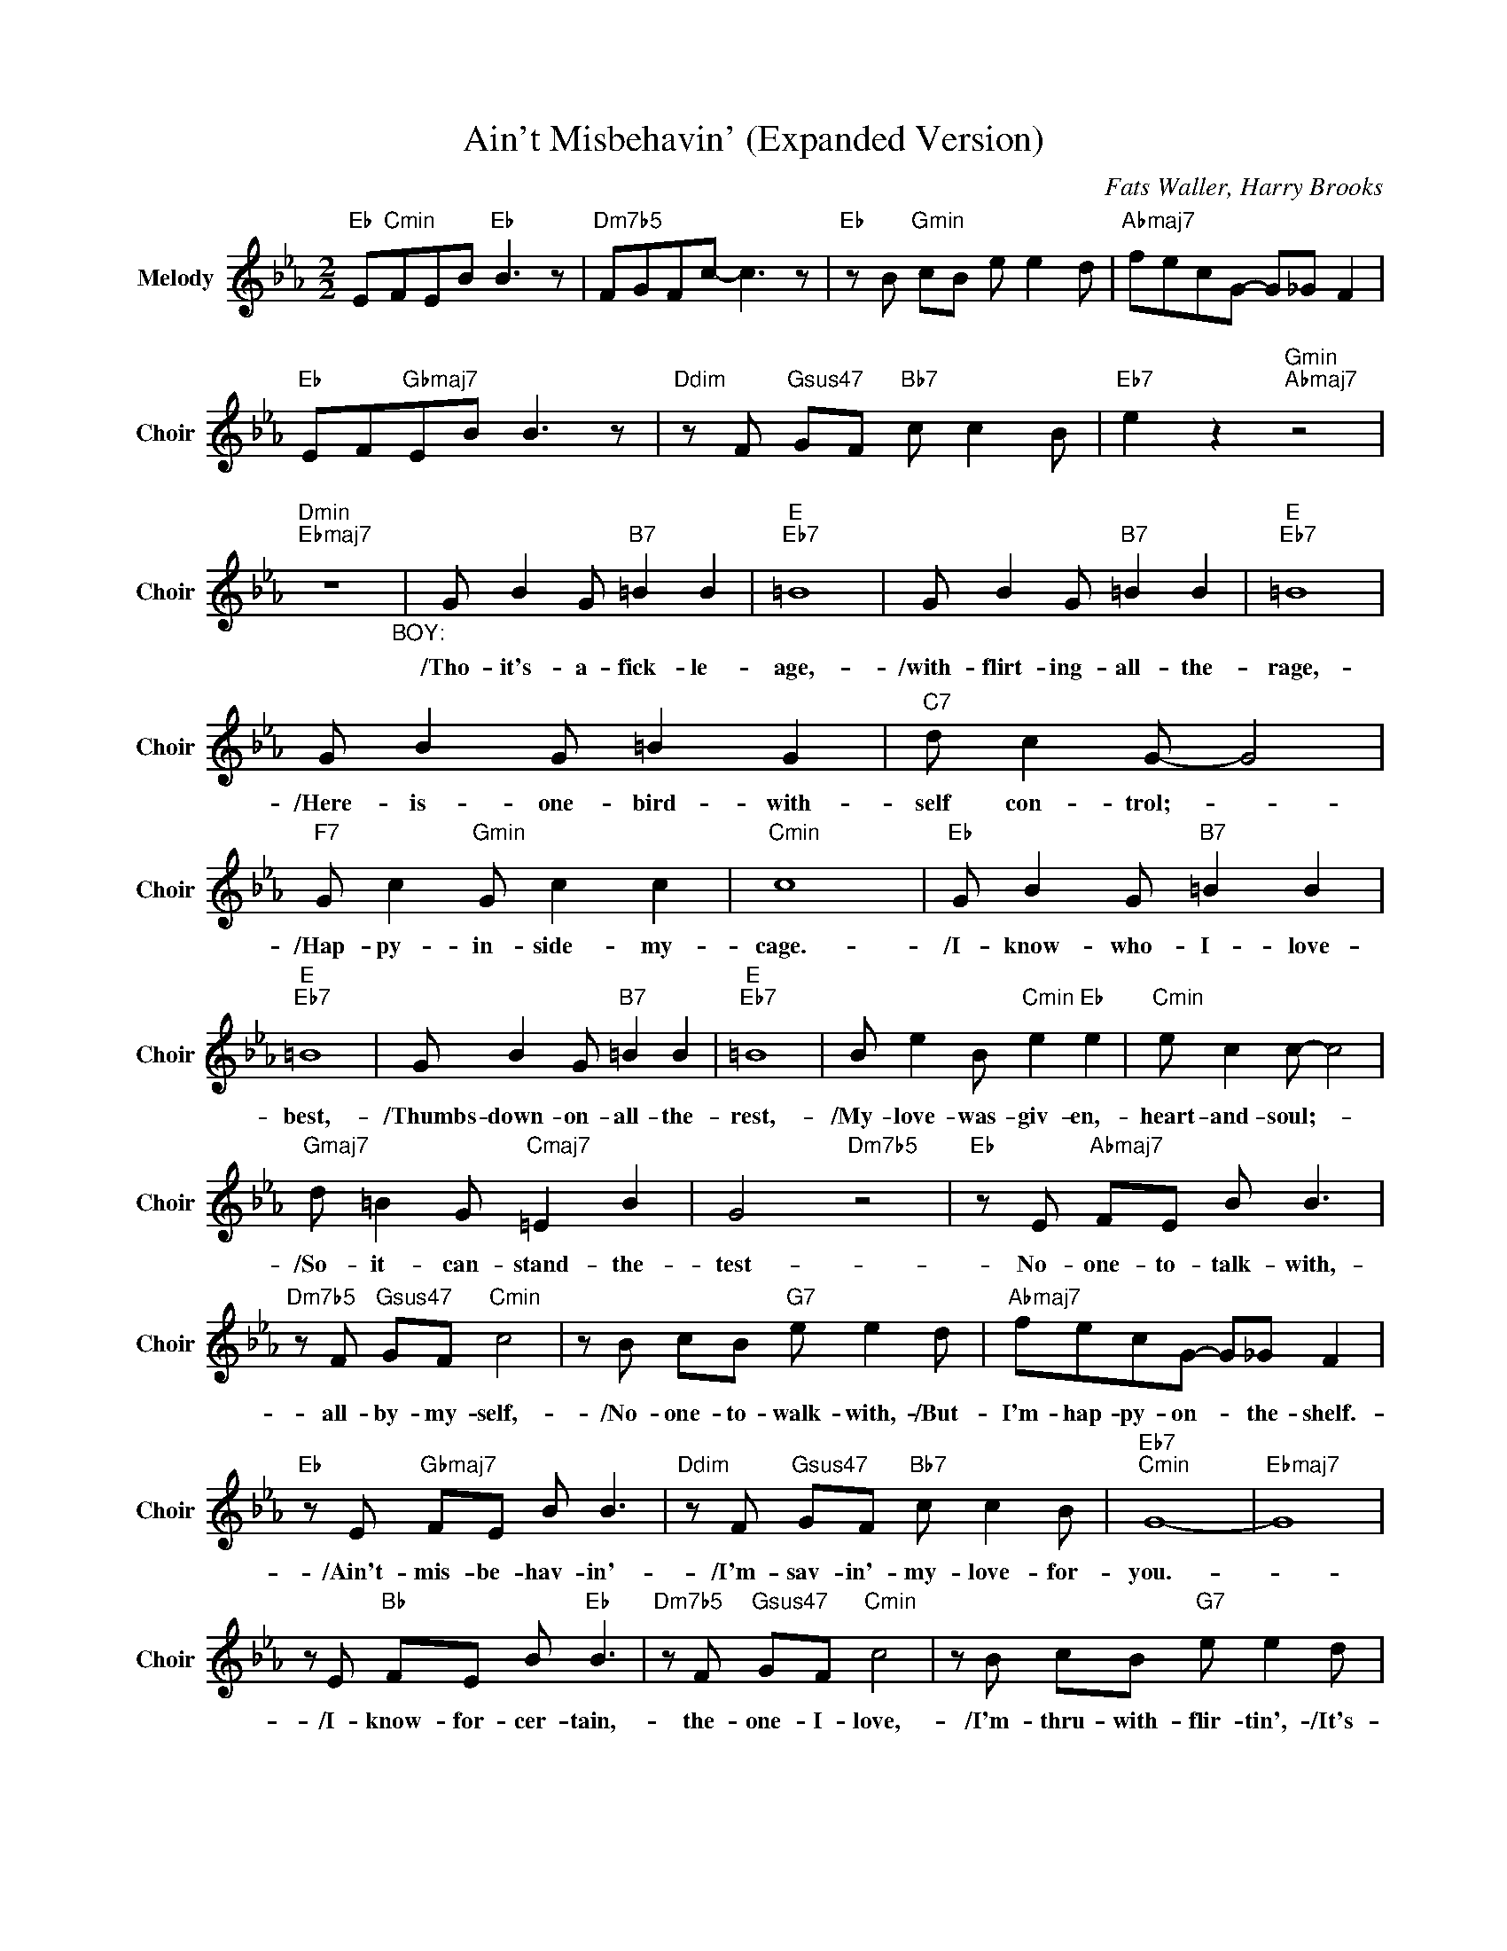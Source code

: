 X:1
T:Ain't Misbehavin' (Expanded Version)
C:Fats Waller, Harry Brooks
Z:All Rights Reserved
L:1/8
M:2/2
K:Eb
V:1 treble nm="Melody" snm="Choir"
%%MIDI program 53
V:1
"Eb " E"Cmin"FEB"Eb " B3 z |"Dm7b5" FGFc- c3 z |"Eb " z B"Gmin" cB e e2 d |"Abmaj7" fecG- G_G F2 | %4
w: ||||
"Eb " EF"Gbmaj7"EB B3 z |"Ddim" z F"Gsus47" GF"Bb7" c c2 B |"Eb7" e2 z2"Gmin""Abmaj7" z4 | %7
w: |||
"Dmin""Ebmaj7" z8"_BOY:" | G B2 G"B7" =B2 B2 |"E ""Eb7" =B8 | G B2 G"B7" =B2 B2 |"E ""Eb7" =B8 | %12
w: |/Tho- ~it's- ~a- ~fick- le-|~age,-|/with- ~flirt- ing- ~all- ~the-|~rage,-|
 G B2 G =B2 G2 |"C7" d c2 G- G4 |"F7" G c2"Gmin" G c2 c2 |"Cmin" c8 |"Eb " G B2 G"B7" =B2 B2 | %17
w: /Here- ~is- ~one- ~bird- ~with-|~self~ con- trol;- *|/Hap- py- ~in- side- ~my-|~cage.-|/I- ~know- ~who- ~I- ~love-|
"E ""Eb7" =B8 | G B2 G"B7" =B2 B2 |"E ""Eb7" =B8 | B e2 B"Cmin" e2"Eb " e2 |"Cmin" e c2 c- c4 | %22
w: ~best,-|/Thumbs- ~down- ~on- ~all- ~the-|~rest,-|/My- ~love- ~was- ~giv- en,-|~heart- ~and- ~soul;- *|
"Gmaj7" d =B2 G"Cmaj7" =E2 B2 | G4"Dm7b5" z4 |"Eb " z E"Abmaj7" FE B B3 | %25
w: /So- ~it- ~can- ~stand- ~the-|~test-|\No- ~one- ~to- ~talk- ~with,-|
"Dm7b5" z F"Gsus47" GF"Cmin" c4 | z B cB"G7" e e2 d |"Abmaj7" fecG- G_G F2 | %28
w: ~all- ~by- ~my- self,-|/No- ~one- ~to- ~walk- ~with,- /But-|~I'm- ~hap- py- ~on- * ~the- ~shelf.-|
"Eb " z E"Gbmaj7" FE B B3 |"Ddim" z F"Gsus47" GF"Bb7" c c2 B |"Eb7""Cmin" G8- |"Ebmaj7" G8 | %32
w: /Ain't- ~mis- be- hav- in'-|/I'm- ~sav- in'- ~my- ~love- ~for-|~you.-||
 z E"Bb " FE B"Eb " B3 |"Dm7b5" z F"Gsus47" GF"Cmin" c4 | z B cB"G7" e e2 d | %35
w: /I- ~know- ~for- ~cer- tain,-|~the- ~one- ~I- ~love,-|/I'm- ~thru- ~with- ~flir- tin',- /It's-|
"Abmaj7" fecG- G_G F2 |"Eb " z E"Gbmaj7" FE B B3 |"Ddim" z F"Gsus47" GF"Bb7" c c2 B | %38
w: ~just- ~you- ~I'm- ~think- * in'- ~of.-|/Ain't- ~mis- be- hav- in'-|/I'm- ~sav- in'- ~my- ~love- ~for-|
"Eb ""Abmaj7" E8 |"Eb7""Gmin" z8 |"Cmin" z2 ec e c3 |"Ab7" z2 ec e c3 |"F7" z2 ec e c3 | %43
w: ~you.-||/Like- ~Jack- ~Hor- ner,-|/In- ~the- ~cor- ner,-|/Don't- ~go- ~no- where,-|
"C7" z2 =ec e c3 |"F " z2 f2 f2"Bb7" f2 |"F7" f2 e2"C7" d2 c2 | B4"Fmin" c4 | G4"Bb " F4 | %48
w: /What- ~do- ~I- ~care,-|/Your- ~kiss- es-|~are- ~worth- ~wait- in'-|~for,- /Be-|lieve- ~me.-|
"Eb " z E"Abmaj7" FE B B3 |"Dm7b5" z F"Gsus47" GF"Cmin" c4 | z B cB"G7" e e2 d | %51
w: /I- ~don't- ~stay- ~out- ~late,-|/Don't- ~care- ~to- ~go,-|/I'm- ~home- ~a- bout- ~eight,- /Just-|
"Abmaj7" fecG- G_G F2 |"Eb " z E"Gbmaj7" FE B B3 |"Ddim" z F"Gsus47" GF"Bb7" c c2 B | %54
w: ~me- ~and- ~my- ~ra- * di- o.-|/Ain't- ~mis- be- hav- in'-|/I'm- ~sav- in'- ~my- ~love- ~for-|
"Eb ""Amin" e8 |"Bbmaj7" z8 |"Eb " EF"Cmin"EB"Eb " B3 z |"Dm7b5" FGFc- c3 z | %58
w: ~you-||||
"Eb " z B"Gmin" cB e e2 d |"Abmaj7" fecG- G_G F2 |"Eb " EF"Gbmaj7"EB B3 z | %61
w: |||
"Ddim" z F"Gsus47" GF"Bb7" c c2 B |"Eb7" e2 z2"Gmin""Abmaj7" z4 |"Dmin""Ebmaj7" z8"_GIRL:" | %64
w: |||
 G B2 G"B7" =B2 B2 |"E ""Eb7" =B8 | G B2 G"B7" =B2 B2 |"E ""Eb7" =B8 | G B2 G =B2 G2 | %69
w: /Your- ~type- ~of- ~man- ~is-|~rare,-|/I- ~know- ~you- ~real- ly-|~care,-|/That's- ~why- ~my- ~cons- cience-|
"C7" d c2 G- G4 |"F7" G c2"Gmin" G c2 c2 |"Cmin" c8 |"Eb " G B2 G"B7" =B2 B2 |"E ""Eb7" =B8 | %74
w: ~ne- ver- ~sleeps;- *|/When- ~you're- ~a- way- ~some-|where,-|/Sure- ~was- ~a- ~luck- y\-|~day,-|
 G B2 G"B7" =B2 B2 |"E ""Eb7" =B8 | B e2 B"Cmin" e2"Eb " e2 |"Cmin" e c2 c- c4 | %78
w: /When- ~fate- ~sent- ~you- ~my-|~way,-|/And- ~made- ~you- ~mine- ~a-|lone- ~for- ~keeps,- *|
"Gmaj7" d =B2 G"Cmaj7" =E2 B2 | G4"Dm7b5" z4 |"Eb " z E"Abmaj7" FE B B3 | %81
w: /Dit- to- ~to- ~all- ~you-|~say.-|\No- ~one- ~to- ~talk- ~with,-|
"Dm7b5" z F"Gsus47" GF"Cmin" c4 | z B cB"G7" e e2 d |"Abmaj7" fecG- G_G F2 | %84
w: ~all- ~by- ~my- self,-|/No- ~one- ~to- ~walk- ~with,- /But-|~I'm- ~hap- py- ~on- * ~the- ~shelf.-|
"Eb " z E"Gbmaj7" FE B B3 |"Ddim" z F"Gsus47" GF"Bb7" c c2 B |"Eb7""Cmin" G8- |"Ebmaj7" G8 | %88
w: /Ain't- ~mis- be- hav- in'-|/I'm- ~sav- in'- ~my- ~love- ~for-|~you.-||
 z E"Bb " FE B"Eb " B3 |"Dm7b5" z F"Gsus47" GF"Cmin" c4 | z B cB"G7" e e2 d | %91
w: /I- ~know- ~for- ~cer- tain,-|~the- ~one- ~I- ~love,-|/I'm- ~thru- ~with- ~flir- tin',- /It's-|
"Abmaj7" fecG- G_G F2 |"Eb " z E"Gbmaj7" FE B B3 |"Ddim" z F"Gsus47" GF"Bb7" c c2 B | %94
w: ~just- ~you- ~I'm- ~think- * in'- ~of.-|/Ain't- ~mis- be- hav- in'-|/I'm- ~sav- in'- ~my- ~love- ~for-|
"Eb ""Abmaj7" E8 |"Eb7""Gmin" z8 |"Cmin" z2 ec e c3 |"Ab7" z2 ec e c3 |"F7" z2 ec e c3 | %99
w: ~you.-||/Like- ~Jack- ~Hor- ner,-|/In- ~the- ~cor- ner,-|/Don't- ~go- ~no- where,-|
"C7" z2 =ec e c3 |"F " z2 f2 f2"Bb7" f2 |"F7" f2 e2"C7" d2 c2 | B4"Fmin" c4 | G4"Bb " F4 | %104
w: /What- ~do- ~I- ~care,-|/Your- ~kiss- es-|~are- ~worth- ~wait- in'-|~for,- /Be-|lieve- ~me.-|
"Eb " z E"Ebmaj7" FE B"Eb " B3 |"Dm7b5" z F GF c4 |"Eb " z B"Gmin" cB e e2 d | %107
w: /I- ~don't- ~stay- ~out- ~late,-|/Don't- ~care- ~to- ~go,-|/I'm- ~home- ~a- bout- ~eight,- /Just-|
"Abmaj7" fecG- G"Ebmin"_G F2 | z E FE"Gb7" B B3 |"Ddim" z"Gsus47" F GF"Bb7" c c2 B | %110
w: ~me- ~and- ~my- ~ra- * di- o.-|/Ain't- ~mis- be- hav- in'-|/I'm- ~sav- in'- ~my- ~love- ~for-|
"Ebmin""Bb7" e8- |"Eb " e8 |] %112
w: ~you-||

